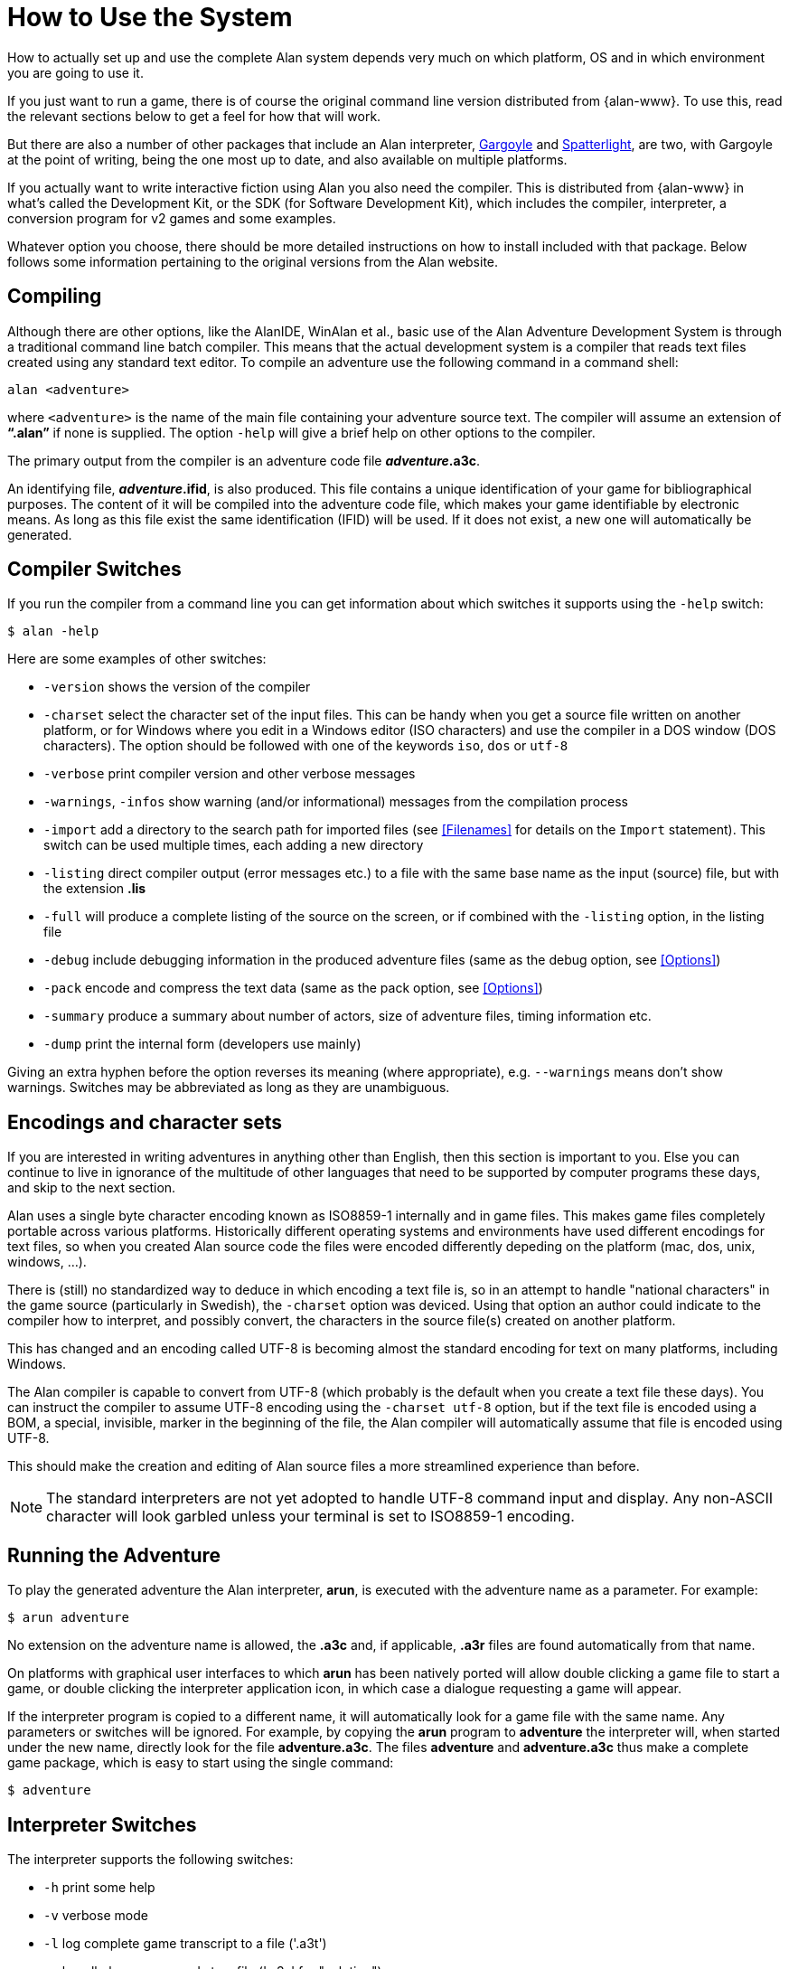 // ******************************************************************************
// *                                                                            *
// *                     Appendix A: How to Use the System                      *
// *                                                                            *
// ******************************************************************************

[appendix]
= How to Use the System

How to actually set up and use the complete Alan system depends very much on which platform, OS and in which environment you are going to use it.

If you just want to run a game, there is of course the original command line version distributed from {alan-www}.
To use this, read the relevant sections below to get a feel for how that will work.

But there are also a number of other packages that include an Alan interpreter, http://ccxvii.net/gargoyle/[Gargoyle^] and http://ccxvii.net/spatterlight/[Spatterlight^], are two, with Gargoyle at the point of writing, being the one most up to date, and also available on multiple platforms.

If you actually want to write interactive fiction using Alan you also need the compiler.
This is distributed from {alan-www} in what's called the Development Kit, or the SDK (for Software Development Kit), which includes the compiler, interpreter, a conversion program for v2 games and some examples.

Whatever option you choose, there should be more detailed instructions on how to install included with that package.
Below follows some information pertaining to the original versions from the Alan website.

== Compiling

Although there are other options, like the AlanIDE, WinAlan et al., basic use of the Alan Adventure Development System is through a traditional command line batch compiler.
This means that the actual development system is a compiler that reads text files created using any standard text editor.
To compile an adventure use the following command in a command shell:

[literal, role="shell"]
................................................................................
alan <adventure>
................................................................................

where `<adventure>` is the name of the main file containing your adventure source text.
The compiler will assume an extension of *"`.alan`"* if none is supplied.
The option `-help` will give a brief help on other options to the compiler.

The primary output from the compiler is an adventure code file *_adventure_.a3c*.

An identifying file, *_adventure_.ifid*, is also produced.
This file contains a unique identification of your game for bibliographical purposes.
The content of it will be compiled into the adventure code file, which makes your game identifiable by electronic means.
As long as this file exist the same identification (IFID) will be used.
If it does not exist, a new one will automatically be generated.

== Compiler Switches

(((compiler switches)))
If you run the compiler from a command line you can get information about which switches it supports using the `-help` switch:

[literal, role="shell"]
................................................................................
$ alan -help
................................................................................

Here are some examples of other switches:

* `-version` shows the version of the compiler
* `-charset` select the character set of the input files.
This can be handy when you get a source file written on another platform, or for Windows where you edit in a Windows editor (ISO characters) and use the compiler in a DOS window (DOS characters).
The option should be followed with one of the keywords `iso`, `dos` or `utf-8`
* `-verbose` print compiler version and other verbose messages
* `-warnings`, `-infos` show warning (and/or informational) messages from the compilation process
* `-import` (((including files, compiler switches))) add a directory to the search path for imported files (see <<Filenames>> for details on the `Import` statement).
  This switch can be used multiple times, each adding a new directory
* `-listing` direct compiler output (error messages etc.) to a file with the same base name as the input (source) file, but with the extension *.lis*
* `-full` will produce a complete listing of the source on the screen, or if combined with the `-listing` option, in the listing file
* `-debug` include debugging information in the produced adventure files (same as the debug option, see <<Options>>)
* `-pack` encode and compress the text data (same as the pack option, see <<Options>>)
* `-summary` produce a summary about number of actors, size of adventure files, timing information etc.
* `-dump` print the internal form (developers use mainly)

Giving an extra hyphen before the option reverses its meaning (where appropriate), e.g. `--warnings` means don't show warnings.
Switches may be abbreviated as long as they are unambiguous.

== Encodings and character sets

If you are interested in writing adventures in anything other than English, then this section is important to you.
Else you can continue to live in ignorance of the multitude of other languages that need to be supported by computer programs these days, and skip to the next section.

Alan uses a single byte character encoding known as ISO8859-1 internally and in game files.
This makes game files completely portable across various platforms.
Historically different operating systems and environments have used different encodings for text files, so when you created Alan source code the files were encoded differently depeding on the platform (mac, dos, unix, windows, ...).

There is (still) no standardized way to deduce in which encoding a text file is, so in an attempt to handle "national characters" in the game source (particularly in Swedish), the `-charset` option was deviced.
Using that option an author could indicate to the compiler how to interpret, and possibly convert, the characters in the source file(s) created on another platform.

This has changed and an encoding called UTF-8 is becoming almost the standard encoding for text on many platforms, including Windows.

The Alan compiler is capable to convert from UTF-8 (which probably is the default when you create a text file these days).
You can instruct the compiler to assume UTF-8 encoding using the `-charset utf-8` option, but if the text file is encoded using a BOM, a special, invisible, marker in the beginning of the file, the Alan compiler will automatically assume that file is encoded using UTF-8.

This should make the creation and editing of Alan source files a more streamlined experience than before.

[NOTE]
================================================================================
The standard interpreters are not yet adopted to handle UTF-8 command input and display.
Any non-ASCII character will look garbled unless your terminal is set to ISO8859-1 encoding.
================================================================================


== Running the Adventure

To play the generated adventure the (((Arun))) Alan interpreter, *arun*, is executed with the adventure name as a parameter.
For example:

[literal, role="shell"]
................................................................................
$ arun adventure
................................................................................

No extension on the adventure name is allowed, the *.a3c* and, if applicable, *.a3r* files are found automatically from that name.

On platforms with graphical user interfaces to which *arun* has been natively ported will allow double clicking a game file to start a game, or double clicking the interpreter application icon, in which case a dialogue requesting a game will appear.

If the interpreter program is copied to a different name, it will automatically look for a game file with the same name.
Any parameters or switches will be ignored.
For example, by copying the *arun* program to *adventure* the interpreter will, when started under the new name, directly look for the file *adventure.a3c*.
The files *adventure* and *adventure.a3c* thus make a complete game package, which is easy to start using the single command:

[literal, role="shell"]
................................................................................
$ adventure
................................................................................

== Interpreter Switches

(((interpreter, switches)))
The ((interpreter)) supports the following switches:

* `-h` print some help
* `-v` verbose mode
* `-l` log complete game transcript to a file ('.a3t')
* `-c` log all player commands to a file ('.a3s' for "solution")
* `-n` no Status Line
* `-p` don't break the output for paging
* `-d` print the version of interpreter and enter debug mode
* `-t[<n>]` various levels of execution trace, higher <n> gives more details
* `-i` ignore CRC and version errors in the adventure files (dangerous)
* `-r` make regression test easier (don't timestamp, page break, randomize...)
* `-version` print version of the interpreter, the version and IFID of the game, if given, and then exit

Debugging support is described in <<Debugging>>.

=== Logging options

The logging options, -l and -c, will each create a new file with a name that is the combination of the game name, a time stamp and the appropriate extension in the current directory and write the log in it.
The options can be used simultaneously and will then create two files with differing extensions for the two types of logs.
For example

[literal,role="shell"]
................................................................................
$ arun -c adventure
................................................................................

This will give you a file named `adventure<timestamp>.a3s` which will contain all commands the player entered.
It may later be used as the so called "solution file" which can be followed manually to "replay" that session, or even used as a command script that can be feed to the interpreter using

[example,role="gametranscript"]
================================================================================
&gt; _@adventure<datestamp>.a3s_
================================================================================

On the other hand, using

[literal, role="shell"]
................................................................................
$ arun -l adventure
................................................................................

will log the complete game transcript to a file named `adventure<timestamp>.a3t`.
This option can be useful when collecting information from playtesters to analyse their progress e.g. to improve the game.


[NOTE]
================================================================================
Particularly if you are collecting information from beta testers the timestamp will help collecting many such files in the same directory for analysis.
You can avoid the timestamp in the filenames using the `-r` switch, e.g. to simplify scripting.
But note that that will overwrite the same file for each run.
================================================================================



[NOTE]
================================================================================
Some interpreters, particularly the Glk-based ones, will have opinions on the names of files and may not follow this standardised extensions for command scripts or transcripts.
================================================================================


// EOF //
